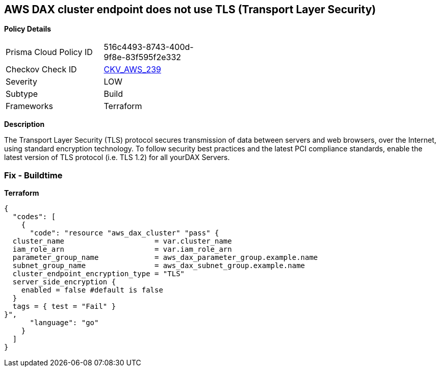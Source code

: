 == AWS DAX cluster endpoint does not use TLS (Transport Layer Security)


*Policy Details* 

[width=45%]
[cols="1,1"]
|=== 
|Prisma Cloud Policy ID 
| 516c4493-8743-400d-9f8e-83f595f2e332

|Checkov Check ID 
| https://github.com/bridgecrewio/checkov/tree/master/checkov/terraform/checks/resource/aws/DAXEndpointTLS.py[CKV_AWS_239]

|Severity
|LOW

|Subtype
|Build

|Frameworks
|Terraform

|=== 



*Description* 


The Transport Layer Security (TLS) protocol secures transmission of data between servers and web browsers, over the Internet, using standard encryption technology.
To follow security best practices and the latest PCI compliance standards, enable the latest version of TLS protocol (i.e.
TLS 1.2) for all yourDAX Servers.

=== Fix - Buildtime


*Terraform* 




[source,go]
----
{
  "codes": [
    {
      "code": "resource "aws_dax_cluster" "pass" {
  cluster_name                     = var.cluster_name
  iam_role_arn                     = var.iam_role_arn
  parameter_group_name             = aws_dax_parameter_group.example.name
  subnet_group_name                = aws_dax_subnet_group.example.name
  cluster_endpoint_encryption_type = "TLS"
  server_side_encryption {
    enabled = false #default is false
  }
  tags = { test = "Fail" }
}",
      "language": "go"
    }
  ]
}
----
